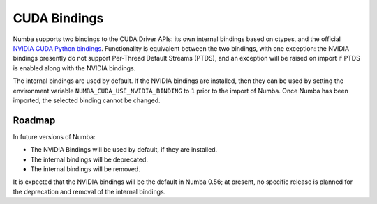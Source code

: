 CUDA Bindings
=============

Numba supports two bindings to the CUDA Driver APIs: its own internal bindings
based on ctypes, and the official `NVIDIA CUDA Python bindings
<https://nvidia.github.io/cuda-python/>`_. Functionality is equivalent between
the two bindings, with one exception: the NVIDIA bindings presently do not
support Per-Thread Default Streams (PTDS), and an exception will be raised on
import if PTDS is enabled along with the NVIDIA bindings. 

The internal bindings are used by default. If the NVIDIA bindings are installed,
then they can be used by setting the environment variable
``NUMBA_CUDA_USE_NVIDIA_BINDING`` to ``1`` prior to the import of Numba. Once
Numba has been imported, the selected binding cannot be changed.


Roadmap
-------

In future versions of Numba:

- The NVIDIA Bindings will be used by default, if they are installed.
- The internal bindings will be deprecated.
- The internal bindings will be removed.

It is expected that the NVIDIA bindings will be the default in Numba 0.56; at
present, no specific release is planned for the deprecation and removal of the
internal bindings.
